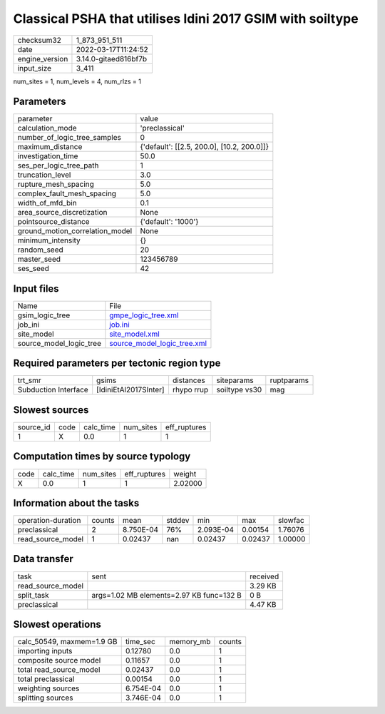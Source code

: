 Classical PSHA that utilises Idini 2017 GSIM with soiltype
==========================================================

+----------------+----------------------+
| checksum32     | 1_873_951_511        |
+----------------+----------------------+
| date           | 2022-03-17T11:24:52  |
+----------------+----------------------+
| engine_version | 3.14.0-gitaed816bf7b |
+----------------+----------------------+
| input_size     | 3_411                |
+----------------+----------------------+

num_sites = 1, num_levels = 4, num_rlzs = 1

Parameters
----------
+---------------------------------+--------------------------------------------+
| parameter                       | value                                      |
+---------------------------------+--------------------------------------------+
| calculation_mode                | 'preclassical'                             |
+---------------------------------+--------------------------------------------+
| number_of_logic_tree_samples    | 0                                          |
+---------------------------------+--------------------------------------------+
| maximum_distance                | {'default': [[2.5, 200.0], [10.2, 200.0]]} |
+---------------------------------+--------------------------------------------+
| investigation_time              | 50.0                                       |
+---------------------------------+--------------------------------------------+
| ses_per_logic_tree_path         | 1                                          |
+---------------------------------+--------------------------------------------+
| truncation_level                | 3.0                                        |
+---------------------------------+--------------------------------------------+
| rupture_mesh_spacing            | 5.0                                        |
+---------------------------------+--------------------------------------------+
| complex_fault_mesh_spacing      | 5.0                                        |
+---------------------------------+--------------------------------------------+
| width_of_mfd_bin                | 0.1                                        |
+---------------------------------+--------------------------------------------+
| area_source_discretization      | None                                       |
+---------------------------------+--------------------------------------------+
| pointsource_distance            | {'default': '1000'}                        |
+---------------------------------+--------------------------------------------+
| ground_motion_correlation_model | None                                       |
+---------------------------------+--------------------------------------------+
| minimum_intensity               | {}                                         |
+---------------------------------+--------------------------------------------+
| random_seed                     | 20                                         |
+---------------------------------+--------------------------------------------+
| master_seed                     | 123456789                                  |
+---------------------------------+--------------------------------------------+
| ses_seed                        | 42                                         |
+---------------------------------+--------------------------------------------+

Input files
-----------
+-------------------------+--------------------------------------------------------------+
| Name                    | File                                                         |
+-------------------------+--------------------------------------------------------------+
| gsim_logic_tree         | `gmpe_logic_tree.xml <gmpe_logic_tree.xml>`_                 |
+-------------------------+--------------------------------------------------------------+
| job_ini                 | `job.ini <job.ini>`_                                         |
+-------------------------+--------------------------------------------------------------+
| site_model              | `site_model.xml <site_model.xml>`_                           |
+-------------------------+--------------------------------------------------------------+
| source_model_logic_tree | `source_model_logic_tree.xml <source_model_logic_tree.xml>`_ |
+-------------------------+--------------------------------------------------------------+

Required parameters per tectonic region type
--------------------------------------------
+----------------------+-----------------------+------------+---------------+------------+
| trt_smr              | gsims                 | distances  | siteparams    | ruptparams |
+----------------------+-----------------------+------------+---------------+------------+
| Subduction Interface | [IdiniEtAl2017SInter] | rhypo rrup | soiltype vs30 | mag        |
+----------------------+-----------------------+------------+---------------+------------+

Slowest sources
---------------
+-----------+------+-----------+-----------+--------------+
| source_id | code | calc_time | num_sites | eff_ruptures |
+-----------+------+-----------+-----------+--------------+
| 1         | X    | 0.0       | 1         | 1            |
+-----------+------+-----------+-----------+--------------+

Computation times by source typology
------------------------------------
+------+-----------+-----------+--------------+---------+
| code | calc_time | num_sites | eff_ruptures | weight  |
+------+-----------+-----------+--------------+---------+
| X    | 0.0       | 1         | 1            | 2.02000 |
+------+-----------+-----------+--------------+---------+

Information about the tasks
---------------------------
+--------------------+--------+-----------+--------+-----------+---------+---------+
| operation-duration | counts | mean      | stddev | min       | max     | slowfac |
+--------------------+--------+-----------+--------+-----------+---------+---------+
| preclassical       | 2      | 8.750E-04 | 76%    | 2.093E-04 | 0.00154 | 1.76076 |
+--------------------+--------+-----------+--------+-----------+---------+---------+
| read_source_model  | 1      | 0.02437   | nan    | 0.02437   | 0.02437 | 1.00000 |
+--------------------+--------+-----------+--------+-----------+---------+---------+

Data transfer
-------------
+-------------------+------------------------------------------+----------+
| task              | sent                                     | received |
+-------------------+------------------------------------------+----------+
| read_source_model |                                          | 3.29 KB  |
+-------------------+------------------------------------------+----------+
| split_task        | args=1.02 MB elements=2.97 KB func=132 B | 0 B      |
+-------------------+------------------------------------------+----------+
| preclassical      |                                          | 4.47 KB  |
+-------------------+------------------------------------------+----------+

Slowest operations
------------------
+---------------------------+-----------+-----------+--------+
| calc_50549, maxmem=1.9 GB | time_sec  | memory_mb | counts |
+---------------------------+-----------+-----------+--------+
| importing inputs          | 0.12780   | 0.0       | 1      |
+---------------------------+-----------+-----------+--------+
| composite source model    | 0.11657   | 0.0       | 1      |
+---------------------------+-----------+-----------+--------+
| total read_source_model   | 0.02437   | 0.0       | 1      |
+---------------------------+-----------+-----------+--------+
| total preclassical        | 0.00154   | 0.0       | 1      |
+---------------------------+-----------+-----------+--------+
| weighting sources         | 6.754E-04 | 0.0       | 1      |
+---------------------------+-----------+-----------+--------+
| splitting sources         | 3.746E-04 | 0.0       | 1      |
+---------------------------+-----------+-----------+--------+